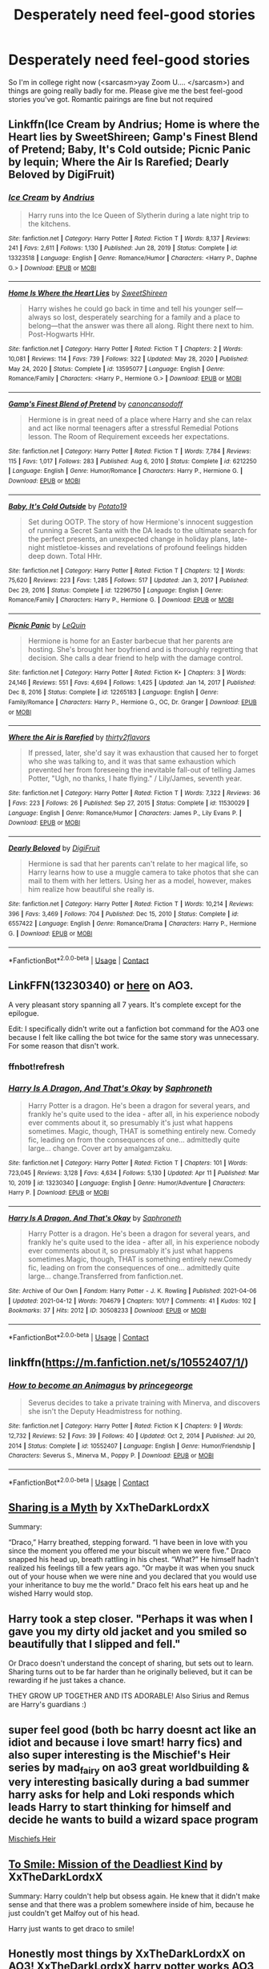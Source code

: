 #+TITLE: Desperately need feel-good stories

* Desperately need feel-good stories
:PROPERTIES:
:Author: RandomStuff3829
:Score: 30
:DateUnix: 1619898343.0
:DateShort: 2021-May-02
:FlairText: Request
:END:
So I'm in college right now (<sarcasm>yay Zoom U.... </sarcasm>) and things are going really badly for me. Please give me the best feel-good stories you've got. Romantic pairings are fine but not required


** Linkffn(Ice Cream by Andrius; Home is where the Heart lies by SweetShireen; Gamp's Finest Blend of Pretend; Baby, It's Cold outside; Picnic Panic by lequin; Where the Air Is Rarefied; Dearly Beloved by DigiFruit)
:PROPERTIES:
:Author: rohan62442
:Score: 3
:DateUnix: 1619943980.0
:DateShort: 2021-May-02
:END:

*** [[https://www.fanfiction.net/s/13323518/1/][*/Ice Cream/*]] by [[https://www.fanfiction.net/u/829951/Andrius][/Andrius/]]

#+begin_quote
  Harry runs into the Ice Queen of Slytherin during a late night trip to the kitchens.
#+end_quote

^{/Site/:} ^{fanfiction.net} ^{*|*} ^{/Category/:} ^{Harry} ^{Potter} ^{*|*} ^{/Rated/:} ^{Fiction} ^{T} ^{*|*} ^{/Words/:} ^{8,137} ^{*|*} ^{/Reviews/:} ^{241} ^{*|*} ^{/Favs/:} ^{2,611} ^{*|*} ^{/Follows/:} ^{1,130} ^{*|*} ^{/Published/:} ^{Jun} ^{28,} ^{2019} ^{*|*} ^{/Status/:} ^{Complete} ^{*|*} ^{/id/:} ^{13323518} ^{*|*} ^{/Language/:} ^{English} ^{*|*} ^{/Genre/:} ^{Romance/Humor} ^{*|*} ^{/Characters/:} ^{<Harry} ^{P.,} ^{Daphne} ^{G.>} ^{*|*} ^{/Download/:} ^{[[http://www.ff2ebook.com/old/ffn-bot/index.php?id=13323518&source=ff&filetype=epub][EPUB]]} ^{or} ^{[[http://www.ff2ebook.com/old/ffn-bot/index.php?id=13323518&source=ff&filetype=mobi][MOBI]]}

--------------

[[https://www.fanfiction.net/s/13595077/1/][*/Home Is Where the Heart Lies/*]] by [[https://www.fanfiction.net/u/3714792/SweetShireen][/SweetShireen/]]

#+begin_quote
  Harry wishes he could go back in time and tell his younger self---always so lost, desperately searching for a family and a place to belong---that the answer was there all along. Right there next to him. Post-Hogwarts HHr.
#+end_quote

^{/Site/:} ^{fanfiction.net} ^{*|*} ^{/Category/:} ^{Harry} ^{Potter} ^{*|*} ^{/Rated/:} ^{Fiction} ^{T} ^{*|*} ^{/Chapters/:} ^{2} ^{*|*} ^{/Words/:} ^{10,081} ^{*|*} ^{/Reviews/:} ^{114} ^{*|*} ^{/Favs/:} ^{739} ^{*|*} ^{/Follows/:} ^{322} ^{*|*} ^{/Updated/:} ^{May} ^{28,} ^{2020} ^{*|*} ^{/Published/:} ^{May} ^{24,} ^{2020} ^{*|*} ^{/Status/:} ^{Complete} ^{*|*} ^{/id/:} ^{13595077} ^{*|*} ^{/Language/:} ^{English} ^{*|*} ^{/Genre/:} ^{Romance/Family} ^{*|*} ^{/Characters/:} ^{<Harry} ^{P.,} ^{Hermione} ^{G.>} ^{*|*} ^{/Download/:} ^{[[http://www.ff2ebook.com/old/ffn-bot/index.php?id=13595077&source=ff&filetype=epub][EPUB]]} ^{or} ^{[[http://www.ff2ebook.com/old/ffn-bot/index.php?id=13595077&source=ff&filetype=mobi][MOBI]]}

--------------

[[https://www.fanfiction.net/s/6212250/1/][*/Gamp's Finest Blend of Pretend/*]] by [[https://www.fanfiction.net/u/1223678/canoncansodoff][/canoncansodoff/]]

#+begin_quote
  Hermione is in great need of a place where Harry and she can relax and act like normal teenagers after a stressful Remedial Potions lesson. The Room of Requirement exceeds her expectations.
#+end_quote

^{/Site/:} ^{fanfiction.net} ^{*|*} ^{/Category/:} ^{Harry} ^{Potter} ^{*|*} ^{/Rated/:} ^{Fiction} ^{T} ^{*|*} ^{/Words/:} ^{7,784} ^{*|*} ^{/Reviews/:} ^{115} ^{*|*} ^{/Favs/:} ^{1,017} ^{*|*} ^{/Follows/:} ^{283} ^{*|*} ^{/Published/:} ^{Aug} ^{6,} ^{2010} ^{*|*} ^{/Status/:} ^{Complete} ^{*|*} ^{/id/:} ^{6212250} ^{*|*} ^{/Language/:} ^{English} ^{*|*} ^{/Genre/:} ^{Humor/Romance} ^{*|*} ^{/Characters/:} ^{Harry} ^{P.,} ^{Hermione} ^{G.} ^{*|*} ^{/Download/:} ^{[[http://www.ff2ebook.com/old/ffn-bot/index.php?id=6212250&source=ff&filetype=epub][EPUB]]} ^{or} ^{[[http://www.ff2ebook.com/old/ffn-bot/index.php?id=6212250&source=ff&filetype=mobi][MOBI]]}

--------------

[[https://www.fanfiction.net/s/12296750/1/][*/Baby, It's Cold Outside/*]] by [[https://www.fanfiction.net/u/5594536/Potato19][/Potato19/]]

#+begin_quote
  Set during OOTP. The story of how Hermione's innocent suggestion of running a Secret Santa with the DA leads to the ultimate search for the perfect presents, an unexpected change in holiday plans, late-night mistletoe-kisses and revelations of profound feelings hidden deep down. Total HHr.
#+end_quote

^{/Site/:} ^{fanfiction.net} ^{*|*} ^{/Category/:} ^{Harry} ^{Potter} ^{*|*} ^{/Rated/:} ^{Fiction} ^{T} ^{*|*} ^{/Chapters/:} ^{12} ^{*|*} ^{/Words/:} ^{75,620} ^{*|*} ^{/Reviews/:} ^{223} ^{*|*} ^{/Favs/:} ^{1,285} ^{*|*} ^{/Follows/:} ^{517} ^{*|*} ^{/Updated/:} ^{Jan} ^{3,} ^{2017} ^{*|*} ^{/Published/:} ^{Dec} ^{29,} ^{2016} ^{*|*} ^{/Status/:} ^{Complete} ^{*|*} ^{/id/:} ^{12296750} ^{*|*} ^{/Language/:} ^{English} ^{*|*} ^{/Genre/:} ^{Romance/Family} ^{*|*} ^{/Characters/:} ^{Harry} ^{P.,} ^{Hermione} ^{G.} ^{*|*} ^{/Download/:} ^{[[http://www.ff2ebook.com/old/ffn-bot/index.php?id=12296750&source=ff&filetype=epub][EPUB]]} ^{or} ^{[[http://www.ff2ebook.com/old/ffn-bot/index.php?id=12296750&source=ff&filetype=mobi][MOBI]]}

--------------

[[https://www.fanfiction.net/s/12265183/1/][*/Picnic Panic/*]] by [[https://www.fanfiction.net/u/1634726/LeQuin][/LeQuin/]]

#+begin_quote
  Hermione is home for an Easter barbecue that her parents are hosting. She's brought her boyfriend and is thoroughly regretting that decision. She calls a dear friend to help with the damage control.
#+end_quote

^{/Site/:} ^{fanfiction.net} ^{*|*} ^{/Category/:} ^{Harry} ^{Potter} ^{*|*} ^{/Rated/:} ^{Fiction} ^{K+} ^{*|*} ^{/Chapters/:} ^{3} ^{*|*} ^{/Words/:} ^{24,146} ^{*|*} ^{/Reviews/:} ^{551} ^{*|*} ^{/Favs/:} ^{4,694} ^{*|*} ^{/Follows/:} ^{1,425} ^{*|*} ^{/Updated/:} ^{Jan} ^{14,} ^{2017} ^{*|*} ^{/Published/:} ^{Dec} ^{8,} ^{2016} ^{*|*} ^{/Status/:} ^{Complete} ^{*|*} ^{/id/:} ^{12265183} ^{*|*} ^{/Language/:} ^{English} ^{*|*} ^{/Genre/:} ^{Family/Romance} ^{*|*} ^{/Characters/:} ^{Harry} ^{P.,} ^{Hermione} ^{G.,} ^{OC,} ^{Dr.} ^{Granger} ^{*|*} ^{/Download/:} ^{[[http://www.ff2ebook.com/old/ffn-bot/index.php?id=12265183&source=ff&filetype=epub][EPUB]]} ^{or} ^{[[http://www.ff2ebook.com/old/ffn-bot/index.php?id=12265183&source=ff&filetype=mobi][MOBI]]}

--------------

[[https://www.fanfiction.net/s/11530029/1/][*/Where the Air is Rarefied/*]] by [[https://www.fanfiction.net/u/61950/thirty2flavors][/thirty2flavors/]]

#+begin_quote
  If pressed, later, she'd say it was exhaustion that caused her to forget who she was talking to, and it was that same exhaustion which prevented her from foreseeing the inevitable fall-out of telling James Potter, "Ugh, no thanks, I hate flying." / Lily/James, seventh year.
#+end_quote

^{/Site/:} ^{fanfiction.net} ^{*|*} ^{/Category/:} ^{Harry} ^{Potter} ^{*|*} ^{/Rated/:} ^{Fiction} ^{T} ^{*|*} ^{/Words/:} ^{7,322} ^{*|*} ^{/Reviews/:} ^{36} ^{*|*} ^{/Favs/:} ^{223} ^{*|*} ^{/Follows/:} ^{26} ^{*|*} ^{/Published/:} ^{Sep} ^{27,} ^{2015} ^{*|*} ^{/Status/:} ^{Complete} ^{*|*} ^{/id/:} ^{11530029} ^{*|*} ^{/Language/:} ^{English} ^{*|*} ^{/Genre/:} ^{Romance/Humor} ^{*|*} ^{/Characters/:} ^{James} ^{P.,} ^{Lily} ^{Evans} ^{P.} ^{*|*} ^{/Download/:} ^{[[http://www.ff2ebook.com/old/ffn-bot/index.php?id=11530029&source=ff&filetype=epub][EPUB]]} ^{or} ^{[[http://www.ff2ebook.com/old/ffn-bot/index.php?id=11530029&source=ff&filetype=mobi][MOBI]]}

--------------

[[https://www.fanfiction.net/s/6557422/1/][*/Dearly Beloved/*]] by [[https://www.fanfiction.net/u/24391/DigiFruit][/DigiFruit/]]

#+begin_quote
  Hermione is sad that her parents can't relate to her magical life, so Harry learns how to use a muggle camera to take photos that she can mail to them with her letters. Using her as a model, however, makes him realize how beautiful she really is.
#+end_quote

^{/Site/:} ^{fanfiction.net} ^{*|*} ^{/Category/:} ^{Harry} ^{Potter} ^{*|*} ^{/Rated/:} ^{Fiction} ^{T} ^{*|*} ^{/Words/:} ^{10,214} ^{*|*} ^{/Reviews/:} ^{396} ^{*|*} ^{/Favs/:} ^{3,469} ^{*|*} ^{/Follows/:} ^{704} ^{*|*} ^{/Published/:} ^{Dec} ^{15,} ^{2010} ^{*|*} ^{/Status/:} ^{Complete} ^{*|*} ^{/id/:} ^{6557422} ^{*|*} ^{/Language/:} ^{English} ^{*|*} ^{/Genre/:} ^{Romance/Drama} ^{*|*} ^{/Characters/:} ^{Harry} ^{P.,} ^{Hermione} ^{G.} ^{*|*} ^{/Download/:} ^{[[http://www.ff2ebook.com/old/ffn-bot/index.php?id=6557422&source=ff&filetype=epub][EPUB]]} ^{or} ^{[[http://www.ff2ebook.com/old/ffn-bot/index.php?id=6557422&source=ff&filetype=mobi][MOBI]]}

--------------

*FanfictionBot*^{2.0.0-beta} | [[https://github.com/FanfictionBot/reddit-ffn-bot/wiki/Usage][Usage]] | [[https://www.reddit.com/message/compose?to=tusing][Contact]]
:PROPERTIES:
:Author: FanfictionBot
:Score: 3
:DateUnix: 1619944026.0
:DateShort: 2021-May-02
:END:


** LinkFFN(13230340) or [[https://archiveofourown.org/works/30508233/chapters/75237201][here]] on AO3.

A very pleasant story spanning all 7 years. It's complete except for the epilogue.

Edit: I specifically didn't write out a fanfiction bot command for the AO3 one because I felt like calling the bot twice for the same story was unnecessary. For some reason that disn't work.
:PROPERTIES:
:Author: Niko_of_the_Stars
:Score: 2
:DateUnix: 1620011284.0
:DateShort: 2021-May-03
:END:

*** ffnbot!refresh
:PROPERTIES:
:Author: Niko_of_the_Stars
:Score: 1
:DateUnix: 1620011700.0
:DateShort: 2021-May-03
:END:


*** [[https://www.fanfiction.net/s/13230340/1/][*/Harry Is A Dragon, And That's Okay/*]] by [[https://www.fanfiction.net/u/2996114/Saphroneth][/Saphroneth/]]

#+begin_quote
  Harry Potter is a dragon. He's been a dragon for several years, and frankly he's quite used to the idea - after all, in his experience nobody ever comments about it, so presumably it's just what happens sometimes. Magic, though, THAT is something entirely new. Comedy fic, leading on from the consequences of one... admittedly quite large... change. Cover art by amalgamzaku.
#+end_quote

^{/Site/:} ^{fanfiction.net} ^{*|*} ^{/Category/:} ^{Harry} ^{Potter} ^{*|*} ^{/Rated/:} ^{Fiction} ^{T} ^{*|*} ^{/Chapters/:} ^{101} ^{*|*} ^{/Words/:} ^{723,045} ^{*|*} ^{/Reviews/:} ^{3,128} ^{*|*} ^{/Favs/:} ^{4,634} ^{*|*} ^{/Follows/:} ^{5,130} ^{*|*} ^{/Updated/:} ^{Apr} ^{11} ^{*|*} ^{/Published/:} ^{Mar} ^{10,} ^{2019} ^{*|*} ^{/id/:} ^{13230340} ^{*|*} ^{/Language/:} ^{English} ^{*|*} ^{/Genre/:} ^{Humor/Adventure} ^{*|*} ^{/Characters/:} ^{Harry} ^{P.} ^{*|*} ^{/Download/:} ^{[[http://www.ff2ebook.com/old/ffn-bot/index.php?id=13230340&source=ff&filetype=epub][EPUB]]} ^{or} ^{[[http://www.ff2ebook.com/old/ffn-bot/index.php?id=13230340&source=ff&filetype=mobi][MOBI]]}

--------------

[[https://archiveofourown.org/works/30508233][*/Harry Is A Dragon, And That's Okay/*]] by [[https://www.archiveofourown.org/users/Saphroneth/pseuds/Saphroneth][/Saphroneth/]]

#+begin_quote
  Harry Potter is a dragon. He's been a dragon for several years, and frankly he's quite used to the idea - after all, in his experience nobody ever comments about it, so presumably it's just what happens sometimes.Magic, though, THAT is something entirely new.Comedy fic, leading on from the consequences of one... admittedly quite large... change.Transferred from fanfiction.net.
#+end_quote

^{/Site/:} ^{Archive} ^{of} ^{Our} ^{Own} ^{*|*} ^{/Fandom/:} ^{Harry} ^{Potter} ^{-} ^{J.} ^{K.} ^{Rowling} ^{*|*} ^{/Published/:} ^{2021-04-06} ^{*|*} ^{/Updated/:} ^{2021-04-12} ^{*|*} ^{/Words/:} ^{704679} ^{*|*} ^{/Chapters/:} ^{101/?} ^{*|*} ^{/Comments/:} ^{41} ^{*|*} ^{/Kudos/:} ^{102} ^{*|*} ^{/Bookmarks/:} ^{37} ^{*|*} ^{/Hits/:} ^{2012} ^{*|*} ^{/ID/:} ^{30508233} ^{*|*} ^{/Download/:} ^{[[https://archiveofourown.org/downloads/30508233/Harry%20Is%20A%20Dragon%20And.epub?updated_at=1618439625][EPUB]]} ^{or} ^{[[https://archiveofourown.org/downloads/30508233/Harry%20Is%20A%20Dragon%20And.mobi?updated_at=1618439625][MOBI]]}

--------------

*FanfictionBot*^{2.0.0-beta} | [[https://github.com/FanfictionBot/reddit-ffn-bot/wiki/Usage][Usage]] | [[https://www.reddit.com/message/compose?to=tusing][Contact]]
:PROPERTIES:
:Author: FanfictionBot
:Score: 1
:DateUnix: 1620011725.0
:DateShort: 2021-May-03
:END:


** linkffn([[https://m.fanfiction.net/s/10552407/1/]])
:PROPERTIES:
:Author: Mikill1995
:Score: 2
:DateUnix: 1619899157.0
:DateShort: 2021-May-02
:END:

*** [[https://www.fanfiction.net/s/10552407/1/][*/How to become an Animagus/*]] by [[https://www.fanfiction.net/u/5380274/princegeorge][/princegeorge/]]

#+begin_quote
  Severus decides to take a private training with Minerva, and discovers she isn't the Deputy Headmistress for nothing.
#+end_quote

^{/Site/:} ^{fanfiction.net} ^{*|*} ^{/Category/:} ^{Harry} ^{Potter} ^{*|*} ^{/Rated/:} ^{Fiction} ^{K} ^{*|*} ^{/Chapters/:} ^{9} ^{*|*} ^{/Words/:} ^{12,732} ^{*|*} ^{/Reviews/:} ^{52} ^{*|*} ^{/Favs/:} ^{39} ^{*|*} ^{/Follows/:} ^{40} ^{*|*} ^{/Updated/:} ^{Oct} ^{2,} ^{2014} ^{*|*} ^{/Published/:} ^{Jul} ^{20,} ^{2014} ^{*|*} ^{/Status/:} ^{Complete} ^{*|*} ^{/id/:} ^{10552407} ^{*|*} ^{/Language/:} ^{English} ^{*|*} ^{/Genre/:} ^{Humor/Friendship} ^{*|*} ^{/Characters/:} ^{Severus} ^{S.,} ^{Minerva} ^{M.,} ^{Poppy} ^{P.} ^{*|*} ^{/Download/:} ^{[[http://www.ff2ebook.com/old/ffn-bot/index.php?id=10552407&source=ff&filetype=epub][EPUB]]} ^{or} ^{[[http://www.ff2ebook.com/old/ffn-bot/index.php?id=10552407&source=ff&filetype=mobi][MOBI]]}

--------------

*FanfictionBot*^{2.0.0-beta} | [[https://github.com/FanfictionBot/reddit-ffn-bot/wiki/Usage][Usage]] | [[https://www.reddit.com/message/compose?to=tusing][Contact]]
:PROPERTIES:
:Author: FanfictionBot
:Score: 1
:DateUnix: 1619899175.0
:DateShort: 2021-May-02
:END:


** [[https://archiveofourown.org/works/13546950][Sharing is a Myth]] by XxTheDarkLordxX

Summary:

“Draco,” Harry breathed, stepping forward. “I have been in love with you since the moment you offered me your biscuit when we were five.” Draco snapped his head up, breath rattling in his chest. “What?” He himself hadn't realized his feelings till a few years ago. “Or maybe it was when you snuck out of your house when we were nine and you declared that you would use your inheritance to buy me the world.” Draco felt his ears heat up and he wished Harry would stop.

** Harry took a step closer. "Perhaps it was when I gave you my dirty old jacket and you smiled so beautifully that I slipped and fell."
   :PROPERTIES:
   :CUSTOM_ID: harry-took-a-step-closer.-perhaps-it-was-when-i-gave-you-my-dirty-old-jacket-and-you-smiled-so-beautifully-that-i-slipped-and-fell.
   :END:
Or Draco doesn't understand the concept of sharing, but sets out to learn. Sharing turns out to be far harder than he originally believed, but it can be rewarding if he just takes a chance.

THEY GROW UP TOGETHER AND ITS ADORABLE! Also Sirius and Remus are Harry's guardians :)
:PROPERTIES:
:Author: elderflower1864
:Score: -1
:DateUnix: 1619906446.0
:DateShort: 2021-May-02
:END:


** super feel good (both bc harry doesnt act like an idiot and because i love smart! harry fics) and also super interesting is the Mischief's Heir series by mad_fairy on ao3 great worldbuilding & very interesting basically during a bad summer harry asks for help and Loki responds which leads Harry to start thinking for himself and decide he wants to build a wizard space program

[[https://archiveofourown.org/series/309447][Mischiefs Heir]]
:PROPERTIES:
:Author: ariana156
:Score: 1
:DateUnix: 1619917556.0
:DateShort: 2021-May-02
:END:


** [[https://archiveofourown.org/works/13525281][To Smile: Mission of the Deadliest Kind]] by XxTheDarkLordxX

Summary: Harry couldn't help but obsess again. He knew that it didn't make sense and that there was a problem somewhere inside of him, because he just couldn't get Malfoy out of his head.

Harry just wants to get draco to smile!
:PROPERTIES:
:Author: elderflower1864
:Score: 0
:DateUnix: 1619906314.0
:DateShort: 2021-May-02
:END:


** Honestly most things by XxTheDarkLordxX on AO3! [[https://archiveofourown.org/users/XxTheDarkLordxX/pseuds/XxTheDarkLordxX/works?fandom_id=136512][XxTheDarkLordxX harry potter works AO3]]
:PROPERTIES:
:Author: elderflower1864
:Score: 0
:DateUnix: 1619906663.0
:DateShort: 2021-May-02
:END:


** linkffn([[https://www.fanfiction.net/s/6350527/]])
:PROPERTIES:
:Author: Friendly-Professor28
:Score: 0
:DateUnix: 1619951740.0
:DateShort: 2021-May-02
:END:
